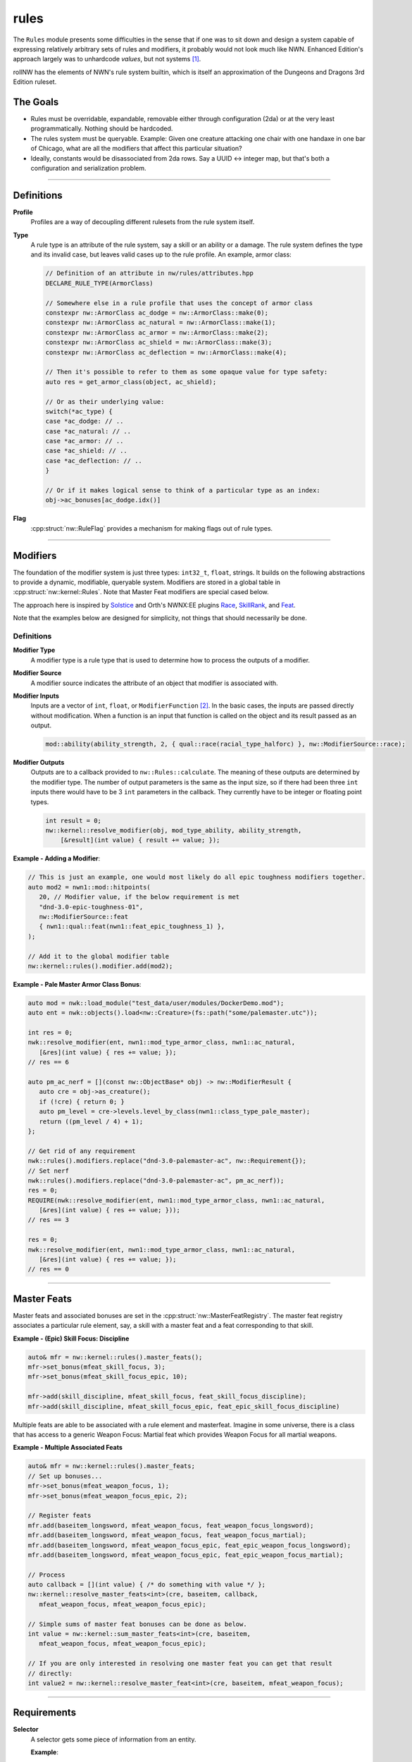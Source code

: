 rules
=====

The ``Rules`` module presents some difficulties in the sense that if one
was to sit down and design a system capable of expressing relatively
arbitrary sets of rules and modifiers, it probably would not look much
like NWN. Enhanced Edition's approach largely was to unhardcode
*values*, but not systems [1]_.

rollNW has the elements of NWN's rule system builtin, which is itself an approximation of the Dungeons
and Dragons 3rd Edition ruleset.

The Goals
---------

-  Rules must be overridable, expandable, removable either through
   configuration (2da) or at the very least programmatically. Nothing
   should be hardcoded.
-  The rules system must be queryable. Example: Given one creature
   attacking one chair with one handaxe in one bar of Chicago, what are
   all the modifiers that affect this particular situation?
-  Ideally, constants would be disassociated from 2da rows.  Say a UUID <-> integer map, but that's
   both a configuration and serialization problem.

-------------------------------------------------------------------------------

Definitions
-----------

**Profile**
   Profiles are a way of decoupling different rulesets from the rule system itself.

**Type**
   A rule type is an attribute of the rule system, say a skill or an ability or a damage.  The rule system
   defines the type and its invalid case, but leaves valid cases up to the rule profile.  An example,
   armor class:

   .. code:: cpp

      // Definition of an attribute in nw/rules/attributes.hpp
      DECLARE_RULE_TYPE(ArmorClass)

      // Somewhere else in a rule profile that uses the concept of armor class
      constexpr nw::ArmorClass ac_dodge = nw::ArmorClass::make(0);
      constexpr nw::ArmorClass ac_natural = nw::ArmorClass::make(1);
      constexpr nw::ArmorClass ac_armor = nw::ArmorClass::make(2);
      constexpr nw::ArmorClass ac_shield = nw::ArmorClass::make(3);
      constexpr nw::ArmorClass ac_deflection = nw::ArmorClass::make(4);

      // Then it's possible to refer to them as some opaque value for type safety:
      auto res = get_armor_class(object, ac_shield);

      // Or as their underlying value:
      switch(*ac_type) {
      case *ac_dodge: // ..
      case *ac_natural: // ..
      case *ac_armor: // ..
      case *ac_shield: // ..
      case *ac_deflection: // ..
      }

      // Or if it makes logical sense to think of a particular type as an index:
      obj->ac_bonuses[ac_dodge.idx()]

**Flag**
   :cpp:struct:`nw::RuleFlag` provides a mechanism for making flags out of rule types.

-------------------------------------------------------------------------------

Modifiers
---------

The foundation of the modifier system is just three types: ``int32_t``, ``float``, strings.  It builds
on the following abstractions to provide a dynamic, modifiable, queryable system.  Modifiers are stored
in a global table in :cpp:struct:`nw::kernel::Rules`. Note that Master Feat modifiers are special cased
below.

The approach here is inspired by `Solstice <https://github.com/jd28/Solstice>`__ and Orth's NWNX:EE plugins
`Race <https://github.com/nwnxee/unified/tree/master/Plugins/Race>`__,
`SkillRank <https://github.com/nwnxee/unified/tree/master/Plugins/SkillRanks>`__,
and `Feat <https://github.com/nwnxee/unified/tree/master/Plugins/Feat>`__.

Note that the examples below are designed for simplicity, not things that should necessarily be done.

Definitions
~~~~~~~~~~~

**Modifier Type**
   A modifier type is a rule type that is used to determine how to process the outputs of a modifier.

**Modifier Source**
   A modifier source indicates the attribute of an object that modifier is associated with.

**Modifier Inputs**
   Inputs are a vector of ``int``, ``float``, or ``ModifierFunction`` [2]_.  In the basic cases, the inputs
   are passed directly without modification.  When a function is an input that function is called on
   the object and its result passed as an output.

   .. code:: cpp

      mod::ability(ability_strength, 2, { qual::race(racial_type_halforc) }, nw::ModifierSource::race);

**Modifier Outputs**
   Outputs are to a callback provided to ``nw::Rules::calculate``.  The meaning of these outputs are
   determined by the modifier type.  The number of output parameters is the same as the input size,
   so if there had been three ``int`` inputs there would have to be 3 ``int`` parameters in the callback.
   They currently have to be integer or floating point types.

   .. code:: cpp

      int result = 0;
      nw::kernel::resolve_modifier(obj, mod_type_ability, ability_strength,
          [&result](int value) { result += value; });


**Example - Adding a Modifier**:

.. code:: cpp

   // This is just an example, one would most likely do all epic toughness modifiers together.
   auto mod2 = nwn1::mod::hitpoints(
      20, // Modifier value, if the below requirement is met
      "dnd-3.0-epic-toughness-01",
      nw::ModifierSource::feat
      { nwn1::qual::feat(nwn1::feat_epic_toughness_1) },
   );

   // Add it to the global modifier table
   nw::kernel::rules().modifier.add(mod2);

**Example - Pale Master Armor Class Bonus**:

.. code:: cpp

   auto mod = nwk::load_module("test_data/user/modules/DockerDemo.mod");
   auto ent = nwk::objects().load<nw::Creature>(fs::path("some/palemaster.utc"));

   int res = 0;
   nwk::resolve_modifier(ent, nwn1::mod_type_armor_class, nwn1::ac_natural,
      [&res](int value) { res += value; });
   // res == 6

   auto pm_ac_nerf = [](const nw::ObjectBase* obj) -> nw::ModifierResult {
      auto cre = obj->as_creature();
      if (!cre) { return 0; }
      auto pm_level = cre->levels.level_by_class(nwn1::class_type_pale_master);
      return ((pm_level / 4) + 1);
   };

   // Get rid of any requirement
   nwk::rules().modifiers.replace("dnd-3.0-palemaster-ac", nw::Requirement{});
   // Set nerf
   nwk::rules().modifiers.replace("dnd-3.0-palemaster-ac", pm_ac_nerf));
   res = 0;
   REQUIRE(nwk::resolve_modifier(ent, nwn1::mod_type_armor_class, nwn1::ac_natural,
      [&res](int value) { res += value; }));
   // res == 3

   res = 0;
   nwk::resolve_modifier(ent, nwn1::mod_type_armor_class, nwn1::ac_natural,
      [&res](int value) { res += value; });
   // res == 0

-------------------------------------------------------------------------------

Master Feats
------------

Master feats and associated bonuses are set in the :cpp:struct:`nw::MasterFeatRegistry`.  The master
feat registry associates a particular rule element, say, a skill with a master feat and a feat corresponding
to that skill.

**Example - (Epic) Skill Focus: Discipline**

.. code:: cpp

    auto& mfr = nw::kernel::rules().master_feats();
    mfr->set_bonus(mfeat_skill_focus, 3);
    mfr->set_bonus(mfeat_skill_focus_epic, 10);

    mfr->add(skill_discipline, mfeat_skill_focus, feat_skill_focus_discipline);
    mfr->add(skill_discipline, mfeat_skill_focus_epic, feat_epic_skill_focus_discipline)

Multiple feats are able to be associated with a rule element and masterfeat.  Imagine in some universe,
there is a class that has access to a generic Weapon Focus: Martial feat which provides Weapon Focus
for all martial weapons.

**Example - Multiple Associated Feats**

.. code:: cpp

    auto& mfr = nw::kernel::rules().master_feats;
    // Set up bonuses...
    mfr->set_bonus(mfeat_weapon_focus, 1);
    mfr->set_bonus(mfeat_weapon_focus_epic, 2);

    // Register feats
    mfr.add(baseitem_longsword, mfeat_weapon_focus, feat_weapon_focus_longsword);
    mfr.add(baseitem_longsword, mfeat_weapon_focus, feat_weapon_focus_martial);
    mfr.add(baseitem_longsword, mfeat_weapon_focus_epic, feat_epic_weapon_focus_longsword);
    mfr.add(baseitem_longsword, mfeat_weapon_focus_epic, feat_epic_weapon_focus_martial);

    // Process
    auto callback = [](int value) { /* do something with value */ };
    nw::kernel::resolve_master_feats<int>(cre, baseitem, callback,
       mfeat_weapon_focus, mfeat_weapon_focus_epic);

    // Simple sums of master feat bonuses can be done as below.
    int value = nw::kernel::sum_master_feats<int>(cre, baseitem,
       mfeat_weapon_focus, mfeat_weapon_focus_epic);

    // If you are only interested in resolving one master feat you can get that result
    // directly:
    int value2 = nw::kernel::resolve_master_feat<int>(cre, baseitem, mfeat_weapon_focus);


-------------------------------------------------------------------------------

Requirements
------------

**Selector**
   A selector gets some piece of information from an entity.

   **Example**:

   .. code:: cpp

      auto s = nwn1::sel::ability(ability_strength);
      // ...
      auto str = nw::kernel::rules().select<int>(s, entity);
      // ...

**Qualifier**
   A qualifier is a selector with some constraints thereupon. In
   the example below any creature with an unmodified strength between [20,
   40] inclusive would match.

   .. code:: cpp

      auto q = nwn1::qual::ability(ability_strength, 20, 40);
      // ...
      if(nw::kernel::rules().match(q, creature)) {
         // ...
      }

**Requirement**
   A requirement is just a set of one or more Qualifiers.

   **Example**:

   Some thing a has requirement of level 4, wisdom between [12, 20], and a
   minimum appraise skill of 6.

   .. code:: cpp

      auto req = nw::Requirement{{
         nwn1::qual::level(4),
         nwn1::qual::ability(ability_wisdom, 12, 20), // Min, Max
         nwn1::qual::skill(skill_appraise, 6),
      }};
      // ...
      if(nw::kernel::rules().meets_requirement(req, creature)) {
         // ...
      }

   By default a requirement uses logical conjunction, to use disjunction pass ``false`` at construction.

   .. code:: cpp

      auto req = nw::Requirement{{
         // Qualifiers ...
      }, false};

.. [1]
   There are some exceptions, parts of the custom spellcaster system.
.. [2]
   One could imagine in a different context, say NWNX:EE, you could add a callback to
   nwnx_dotnet/lua/etc or a string for use with ``ExecuteScriptChunk``.

